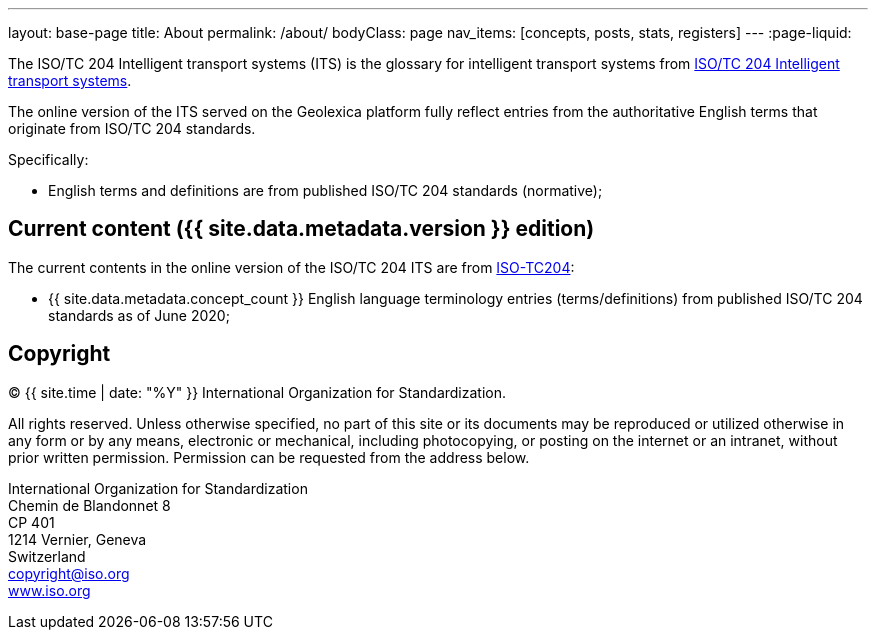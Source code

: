 ---
layout: base-page
title: About
permalink: /about/
bodyClass: page
nav_items: [concepts, posts, stats, registers]
---
:page-liquid:

The ISO/TC 204 Intelligent transport systems (ITS)
is the glossary for intelligent transport systems from
https://github.com/ISO-TC204/iso14812[ISO/TC 204 Intelligent transport systems].

The online version of the ITS served on the Geolexica platform
fully reflect entries from the authoritative English terms
that originate from ISO/TC 204 standards.

Specifically:

* English terms and definitions are from published
  ISO/TC 204 standards (normative);


== Current content ({{ site.data.metadata.version }} edition)

The current contents in the online version of the ISO/TC 204 ITS are
from https://github.com/ISO-TC204/iso14812[ISO-TC204]:

* {{ site.data.metadata.concept_count }} English language terminology entries (terms/definitions)
from published ISO/TC 204 standards as of June 2020;


== Copyright

(C) {{ site.time | date: "%Y" }} International Organization for Standardization.

All rights reserved. Unless otherwise specified, no part of this
site or its documents may be reproduced or utilized otherwise in any form or by any
means, electronic or mechanical, including photocopying, or posting on the
internet or an intranet, without prior written permission. Permission can
be requested from the address below.

[%hardbreaks]
International Organization for Standardization
Chemin de Blandonnet 8
CP 401
1214 Vernier, Geneva
Switzerland
mailto:copyright@iso.org[copyright@iso.org]
https://www.iso.org/[www.iso.org]
